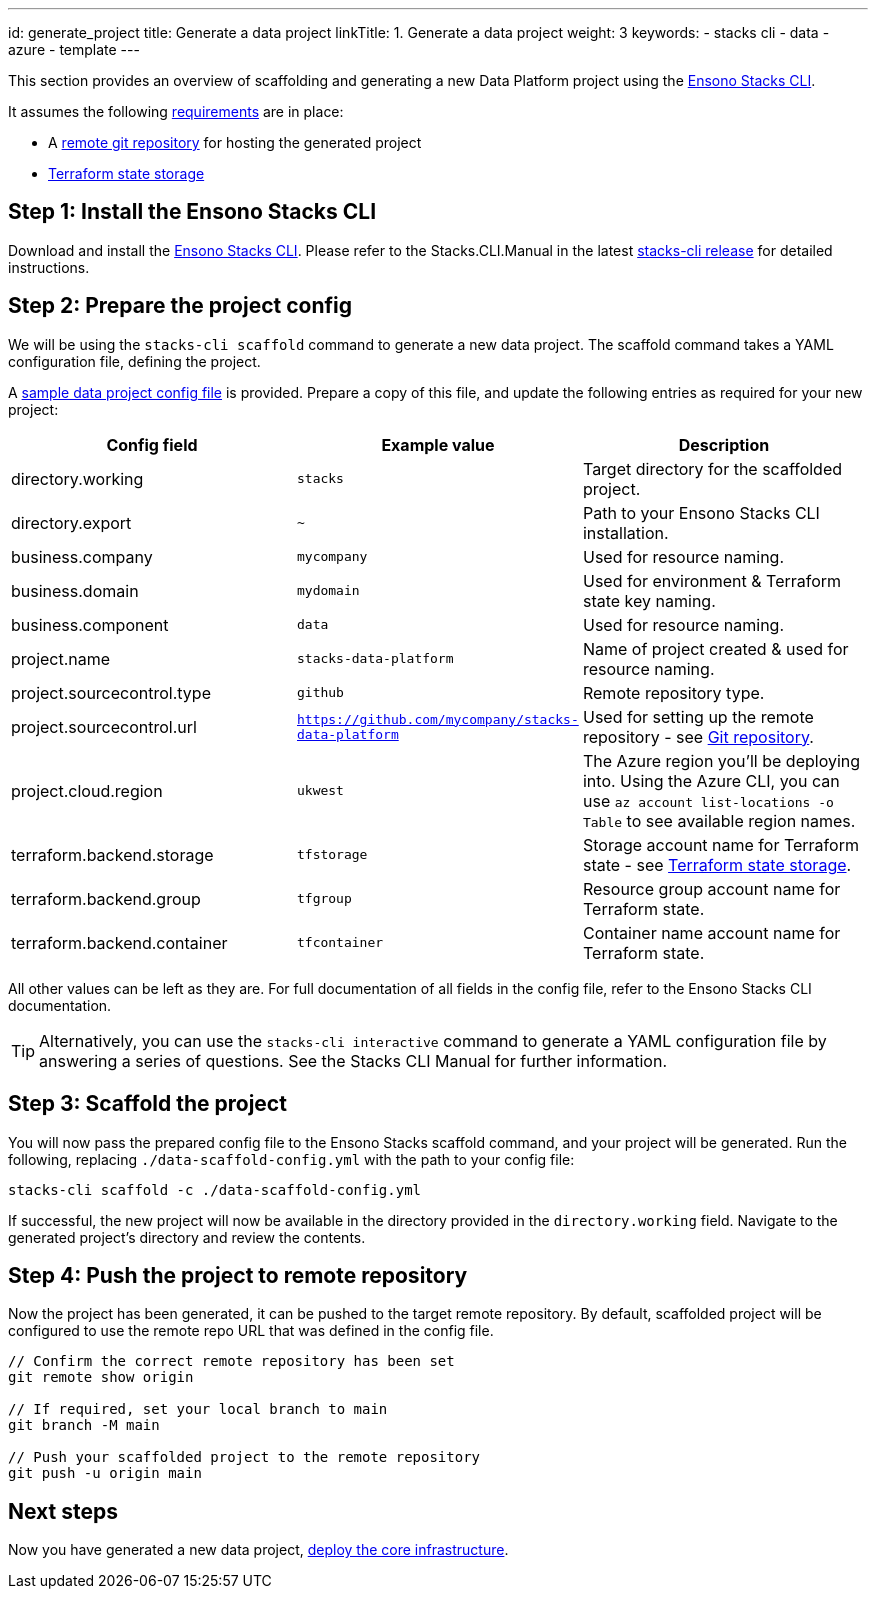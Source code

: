 ---
id: generate_project
title: Generate a data project
linkTitle: 1. Generate a data project
weight: 3
keywords:
  - stacks cli
  - data
  - azure
  - template
---

This section provides an overview of scaffolding and generating a new Data Platform project using the link:https://github.com/ensono/stacks-cli/releases[Ensono Stacks CLI].

It assumes the following link:./requirements_data_azure.md[requirements] are in place:

* A link:./requirements_data_azure.adoc#git-repository[remote git repository] for hosting the generated project
* link:./requirements_data_azure.adoc#terraform-state-storage[Terraform state storage]

== Step 1: Install the Ensono Stacks CLI

Download and install the link:https://github.com/ensono/stacks-cli/releases[Ensono Stacks CLI].
Please refer to the Stacks.CLI.Manual in the latest link:https://github.com/ensono/stacks-cli/releases[stacks-cli release] for detailed instructions.

== Step 2: Prepare the project config

We will be using the `stacks-cli scaffold` command to generate a new data project. The scaffold command takes a YAML configuration file, defining the project.

A link:https://github.com/Ensono/stacks-azure-data/blob/main/stacks-cli/data-scaffold-example.yml[sample data project config file] is provided. Prepare a copy of this file, and update the following entries as required for your new project:

|===
| Config field | Example value | Description 

| directory.working | `stacks` | Target directory for the scaffolded project.
| directory.export | `~` | Path to your Ensono Stacks CLI installation.
| business.company | `mycompany` | Used for resource naming.
| business.domain | `mydomain` | Used for environment & Terraform state key naming.
| business.component | `data` | Used for resource naming.
| project.name | `stacks-data-platform` | Name of project created & used for resource naming.
| project.sourcecontrol.type | `github` | Remote repository type.
| project.sourcecontrol.url | `https://github.com/mycompany/stacks-data-platform` | Used for setting up the remote repository - see link:./requirements_data_azure.adoc#git-repository[Git repository].
| project.cloud.region | `ukwest` | The Azure region you'll be deploying into. Using the Azure CLI, you can use `az account list-locations -o Table` to see available region names.
| terraform.backend.storage | `tfstorage` | Storage account name for Terraform state - see link:./requirements_data_azure.adoc#terraform-state-storage[Terraform state storage].
| terraform.backend.group | `tfgroup` | Resource group account name for Terraform state.
| terraform.backend.container | `tfcontainer` | Container name account name for Terraform state.
|===

All other values can be left as they are. For full documentation of all fields in the config file, refer to the Ensono Stacks CLI documentation.

TIP: Alternatively, you can use the `stacks-cli interactive` command to generate a YAML configuration file by answering a series of questions. See the Stacks CLI Manual for further information.

== Step 3: Scaffold the project

You will now pass the prepared config file to the Ensono Stacks scaffold command, and your project will be generated. Run the following, replacing `./data-scaffold-config.yml` with the path to your config file:

[source,bash]
----
stacks-cli scaffold -c ./data-scaffold-config.yml
----

If successful, the new project will now be available in the directory provided in the `directory.working` field. Navigate to the generated project's directory and review the contents.

== Step 4: Push the project to remote repository

Now the project has been generated, it can be pushed to the target remote repository. By default, scaffolded project will be configured to use the remote repo URL that was defined in the config file.

[source,bash]
----
// Confirm the correct remote repository has been set
git remote show origin

// If required, set your local branch to main
git branch -M main

// Push your scaffolded project to the remote repository
git push -u origin main
----

== Next steps

Now you have generated a new data project, link:./core_data_platform_deployment_azure.adoc[deploy the core infrastructure].


